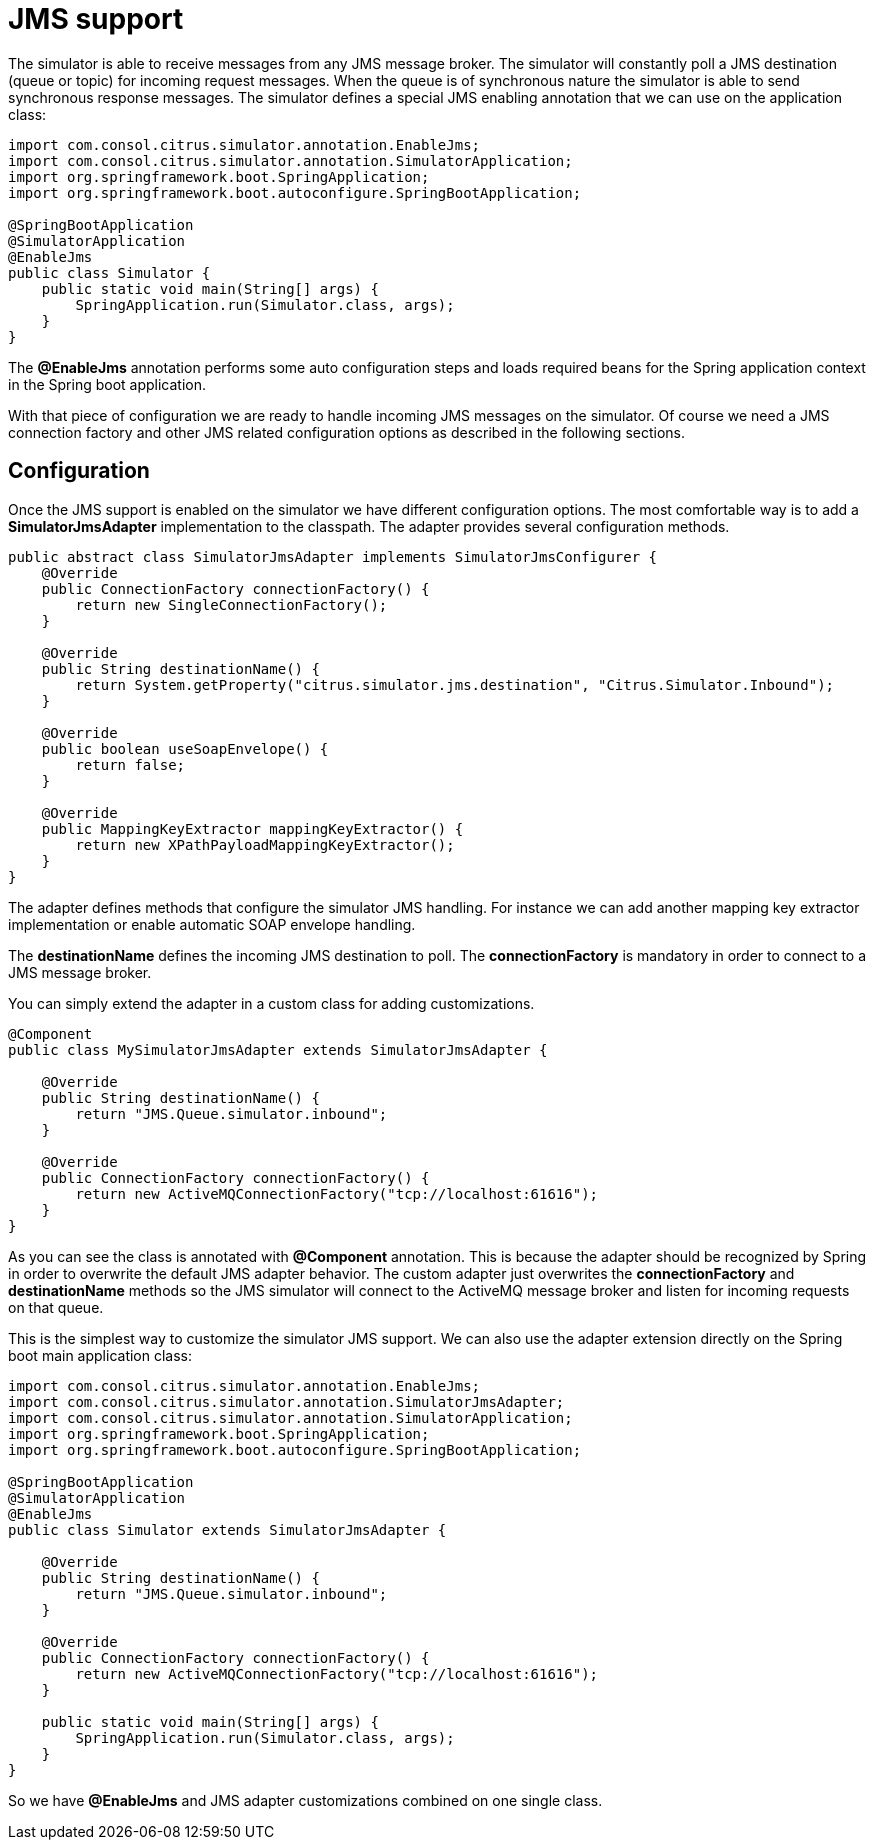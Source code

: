 [[jms]]
= JMS support

The simulator is able to receive messages from any JMS message broker. The simulator will constantly poll a JMS destination (queue or topic)
for incoming request messages. When the queue is of synchronous nature the simulator is able to send synchronous response messages. The simulator defines a special
JMS enabling annotation that we can use on the application class:

[source,java]
----
import com.consol.citrus.simulator.annotation.EnableJms;
import com.consol.citrus.simulator.annotation.SimulatorApplication;
import org.springframework.boot.SpringApplication;
import org.springframework.boot.autoconfigure.SpringBootApplication;

@SpringBootApplication
@SimulatorApplication
@EnableJms
public class Simulator {
    public static void main(String[] args) {
        SpringApplication.run(Simulator.class, args);
    }
}
----

The *@EnableJms* annotation performs some auto configuration steps and loads required beans for the Spring application context
in the Spring boot application.

With that piece of configuration we are ready to handle incoming JMS messages on the simulator. Of course we need a JMS connection factory and other JMS related
configuration options as described in the following sections.

[[jms-config]]
== Configuration

Once the JMS support is enabled on the simulator we have different configuration options. The most comfortable way is to
add a *SimulatorJmsAdapter* implementation to the classpath. The adapter provides several configuration methods.

[source,java]
----
public abstract class SimulatorJmsAdapter implements SimulatorJmsConfigurer {
    @Override
    public ConnectionFactory connectionFactory() {
        return new SingleConnectionFactory();
    }

    @Override
    public String destinationName() {
        return System.getProperty("citrus.simulator.jms.destination", "Citrus.Simulator.Inbound");
    }

    @Override
    public boolean useSoapEnvelope() {
        return false;
    }

    @Override
    public MappingKeyExtractor mappingKeyExtractor() {
        return new XPathPayloadMappingKeyExtractor();
    }
}
----

The adapter defines methods that configure the simulator JMS handling. For instance we can add another mapping key extractor implementation or
enable automatic SOAP envelope handling.

The *destinationName* defines the incoming JMS destination to poll. The *connectionFactory* is mandatory in order to connect to a JMS
message broker.

You can simply extend the adapter in a custom class for adding customizations.

[source,java]
----
@Component
public class MySimulatorJmsAdapter extends SimulatorJmsAdapter {

    @Override
    public String destinationName() {
        return "JMS.Queue.simulator.inbound";
    }

    @Override
    public ConnectionFactory connectionFactory() {
        return new ActiveMQConnectionFactory("tcp://localhost:61616");
    }
}
----

As you can see the class is annotated with *@Component* annotation. This is because the adapter should be recognized by Spring in order to overwrite the default
JMS adapter behavior. The custom adapter just overwrites the *connectionFactory* and *destinationName* methods so the JMS simulator will connect to the ActiveMQ message broker
and listen for incoming requests on that queue.

This is the simplest way to customize the simulator JMS support. We can also use the adapter extension directly on the Spring boot main application class:

[source,java]
----
import com.consol.citrus.simulator.annotation.EnableJms;
import com.consol.citrus.simulator.annotation.SimulatorJmsAdapter;
import com.consol.citrus.simulator.annotation.SimulatorApplication;
import org.springframework.boot.SpringApplication;
import org.springframework.boot.autoconfigure.SpringBootApplication;

@SpringBootApplication
@SimulatorApplication
@EnableJms
public class Simulator extends SimulatorJmsAdapter {

    @Override
    public String destinationName() {
        return "JMS.Queue.simulator.inbound";
    }

    @Override
    public ConnectionFactory connectionFactory() {
        return new ActiveMQConnectionFactory("tcp://localhost:61616");
    }

    public static void main(String[] args) {
        SpringApplication.run(Simulator.class, args);
    }
}
----

So we have *@EnableJms* and JMS adapter customizations combined on one single class.